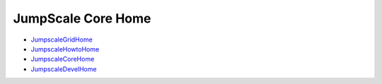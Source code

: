 JumpScale Core Home
===================

* `JumpscaleGridHome <Doc_Jumpscale_Grid_Home>`_
* `JumpscaleHowtoHome <Doc_Jumpscale_Howto_Home>`_
* `JumpscaleCoreHome <Doc_Jumpscale_Core_Home>`_
* `JumpscaleDevelHome <Doc_Jumpscale_Devel_Home>`_

